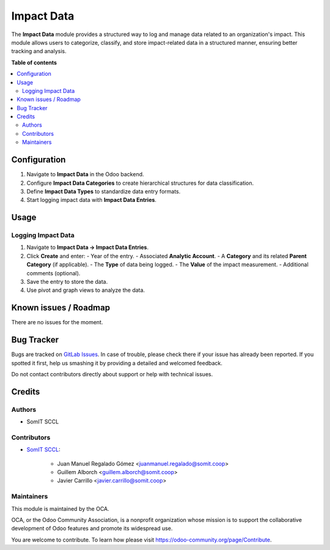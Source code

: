 #############
 Impact Data
#############

.. |badge1| image:: https://img.shields.io/badge/maturity-Mature-brightgreen.png
   :alt: Alpha
   :target: https://odoo-community.org/page/development-status

.. |badge2| image:: https://img.shields.io/badge/licence-AGPL--3-blue.png
   :alt: License: AGPL-3
   :target: http://www.gnu.org/licenses/agpl-3.0-standalone.html

|badge1| |badge2|

The **Impact Data** module provides a structured way to log and manage
data related to an organization's impact. This module allows users to
categorize, classify, and store impact-related data in a structured
manner, ensuring better tracking and analysis.

**Table of contents**

.. contents::
   :local:

***************
 Configuration
***************

#. Navigate to **Impact Data** in the Odoo backend.
#. Configure **Impact Data Categories** to create hierarchical
   structures for data classification.
#. Define **Impact Data Types** to standardize data entry formats.
#. Start logging impact data with **Impact Data Entries**.

*******
 Usage
*******

Logging Impact Data
===================

#. Navigate to **Impact Data → Impact Data Entries**.

#. Click **Create** and enter: - Year of the entry. - Associated
   **Analytic Account**. - A **Category** and its related **Parent
   Category** (if applicable). - The **Type** of data being logged. -
   The **Value** of the impact measurement. - Additional comments
   (optional).

#. Save the entry to store the data.

#. Use pivot and graph views to analyze the data.

************************
 Known issues / Roadmap
************************

There are no issues for the moment.

*************
 Bug Tracker
*************

Bugs are tracked on `GitLab Issues
<https://gitlab.com/somitcoop/projects/odoo-addons/-/issues>`_. In case
of trouble, please check there if your issue has already been reported.
If you spotted it first, help us smashing it by providing a detailed and
welcomed feedback.

Do not contact contributors directly about support or help with
technical issues.

*********
 Credits
*********

Authors
=======

-  SomIT SCCL

Contributors
============

-  `SomIT SCCL <https://somit.coop>`_:

      -  Juan Manuel Regalado Gómez <juanmanuel.regalado@somit.coop>
      -  Guillem Alborch <guillem.alborch@somit.coop>
      -  Javier Carrillo <javier.carrillo@somit.coop>

Maintainers
===========

This module is maintained by the OCA.

.. image:: https://odoo-community.org/logo.png
   :alt: Odoo Community Association
   :target: https://odoo-community.org

OCA, or the Odoo Community Association, is a nonprofit organization
whose mission is to support the collaborative development of Odoo
features and promote its widespread use.

You are welcome to contribute. To learn how please visit
https://odoo-community.org/page/Contribute.

